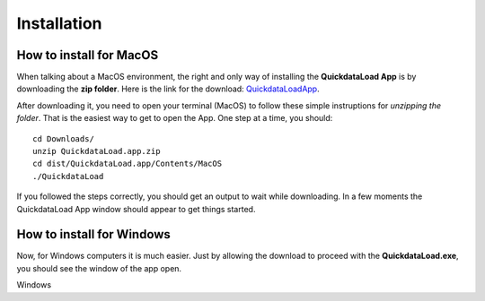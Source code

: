 =================
Installation
=================


How to install for MacOS
--------------------------

When talking about a MacOS environment, the right and only way of installing the **QuickdataLoad App** is by downloading the **zip folder**.
Here is the link for the download: QuickdataLoadApp_.

.. _QuickdataLoadApp: https://github.com/Fellow-Consulting-AG/NewSmartdata/releases/tag/v1.0.2

.. image:: images/MacOsDownload.png
   :width: 500
   :align: center

After downloading it, you need to open your terminal (MacOS) to follow these simple instruptions for *unzipping the folder*. That is the easiest way to get to open the App.
One step at a time, you should:
::

    cd Downloads/
    unzip QuickdataLoad.app.zip
    cd dist/QuickdataLoad.app/Contents/MacOS
    ./QuickdataLoad

If you followed the steps correctly, you should get an output to wait while downloading. In a few moments the QuickdataLoad App window should appear to get things started.

.. image:: images/New_Smartdata.jpg
    :align: center



How to install for Windows
----------------------------

Now, for Windows computers it is much easier. Just by allowing the download to proceed with the **QuickdataLoad.exe**, you should see the window of the app open.

.. image:: images/Windows_QuickdataLoad.jpg
    :align: center
Windows
